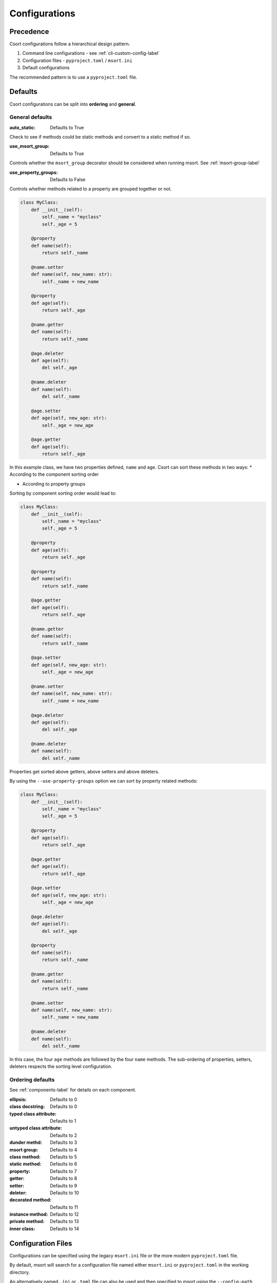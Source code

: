 .. _config-label:

Configurations
==============

Precedence
----------

Csort configurations follow a hierarchical design pattern.

1. Command line configurations - see :ref:`cli-custom-config-label`

2. Configuration files - ``pyproject.toml`` / ``msort.ini``

3. Default configurations

The recommended pattern is to use a ``pyproject.toml`` file.

Defaults
--------

Csort configurations can be split into **ordering** and **general**.

General defaults
................
:auto_static: Defaults to True

Check to see if methods could be static methods and convert to a static method if so.

:use_msort_group: Defaults to True

Controls whether the ``msort_group`` decorator should be considered when running msort. See :ref:`msort-group-label`

:use_property_groups: Defaults to False

Controls whether methods related to a property are grouped together or not.

.. code-block:: python

    class MyClass:
        def __init__(self):
            self._name = "myclass"
            self._age = 5

        @property
        def name(self):
            return self._name

        @name.setter
        def name(self, new_name: str):
            self._name = new_name

        @property
        def age(self):
            return self._age

        @name.getter
        def name(self):
            return self._name

        @age.deleter
        def age(self):
            del self._age

        @name.deleter
        def name(self):
            del self._name

        @age.setter
        def age(self, new_age: str):
            self._age = new_age

        @age.getter
        def age(self):
            return self._age

In this example class, we have two properties defined, ``name`` and ``age``.
Csort can sort these methods in two ways:
* According to the component sorting order

* According to property groups

Sorting by component sorting order would lead to:

.. code-block:: python

    class MyClass:
        def __init__(self):
            self._name = "myclass"
            self._age = 5

        @property
        def age(self):
            return self._age

        @property
        def name(self):
            return self._name

        @age.getter
        def age(self):
            return self._age

        @name.getter
        def name(self):
            return self._name

        @age.setter
        def age(self, new_age: str):
            self._age = new_age

        @name.setter
        def name(self, new_name: str):
            self._name = new_name

        @age.deleter
        def age(self):
            del self._age

        @name.deleter
        def name(self):
            del self._name

Properties get sorted above getters, above setters and above deleters.

By using the ``--use-property-groups`` option we can sort by property related methods:

.. code-block:: python

    class MyClass:
        def __init__(self):
            self._name = "myclass"
            self._age = 5

        @property
        def age(self):
            return self._age

        @age.getter
        def age(self):
            return self._age

        @age.setter
        def age(self, new_age: str):
            self._age = new_age

        @age.deleter
        def age(self):
            del self._age

        @property
        def name(self):
            return self._name

        @name.getter
        def name(self):
            return self._name

        @name.setter
        def name(self, new_name: str):
            self._name = new_name

        @name.deleter
        def name(self):
            del self._name

In this case, the four ``age`` methods are followed by the four ``name`` methods. The sub-ordering of properties,
setters, deleters respects the sorting level configuration.

Ordering defaults
.................

See :ref:`components-label` for details on each component.

:ellipsis: Defaults to 0
:class docstring: Defaults to 0
:typed class attribute: Defaults to 1
:untyped class attribute: Defaults to 2
:dunder methd: Defaults to 3
:msort group: Defaults to 4
:class method: Defaults to 5
:static method: Defaults to 6
:property: Defaults to 7
:getter: Defaults to 8
:setter: Defaults to 9
:deleter: Defaults to 10
:decorated method: Defaults to 11
:instance method: Defaults to 12
:private method: Defaults to 13
:inner class: Defaults to 14

Configuration Files
-------------------

Configurations can be specified using the legacy ``msort.ini`` file or the more modern ``pyproject.toml``
file.

By default, msort will search for a configuration file named either ``msort.ini`` or ``pyproject.toml`` in the
working directory.

An alternatively named ``.ini`` or ``.toml`` file can also be used and then specified to msort using the
``--config-path`` option on the command line.

pyproject.toml
..............
Below is an example ``pyproject.toml`` with msort tool groups

.. code-block:: toml

    [tool.msort.order]
    dunder_method = 3
    msort_group = 4
    class_method = 5
    static_method = 6
    getter = 7
    setter = 8
    property = 9
    decorated_method = 10
    instance_method = 11
    private_method = 12
    inner_class = 13

    [tool.msort]
    use_msort_group = true
    auto_static = false

In this example configuration, ``property`` methods have been set to level 9, below ``getter`` and ``setter``.
By default, ``property`` is normally level 7.


msort.ini
.........

Below is an example ``msort.ini`` file

.. code-block:: ini

    [msort.order]
    dunder_method = 3
    private_method = 4
    msort_group = 5
    class_method = 6
    static_method = 7
    property = 8
    getter = 9
    setter = 10
    deleter = 11
    decorated_method = 12
    instance_method = 13
    inner_class = 14

    [msort]
    use_msort_group = True
    auto_static = False

In this example configuration, ``private_method`` has been set to level 4 so that
private methods appear at the top of the class rather than the bottom.
